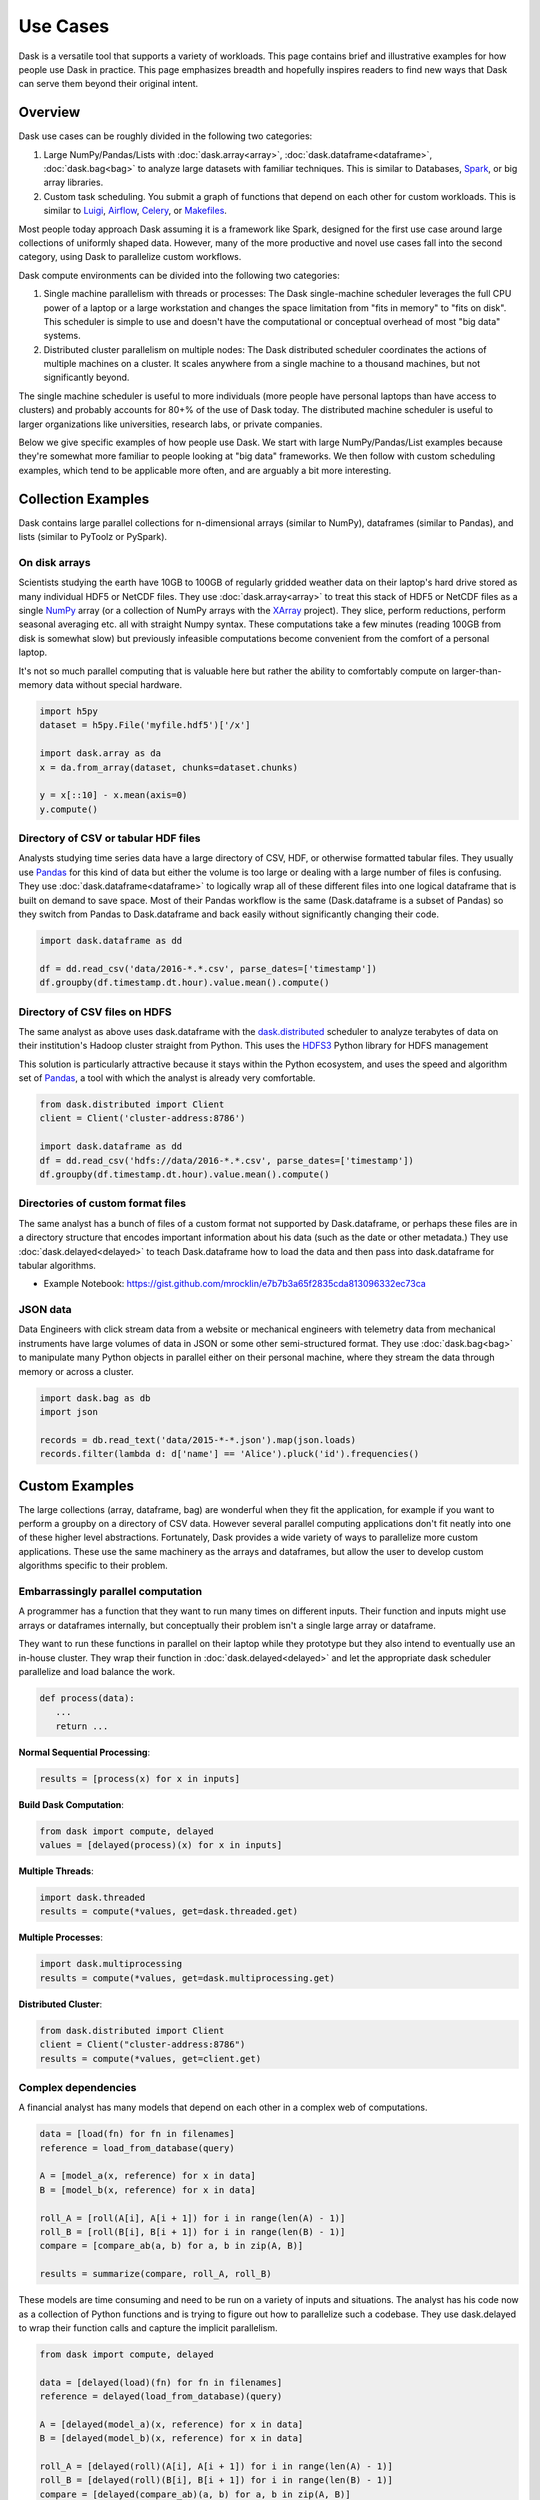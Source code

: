 Use Cases
=========

Dask is a versatile tool that supports a variety of workloads.  This page
contains brief and illustrative examples for how people use Dask in practice.
This page emphasizes breadth and hopefully inspires readers to find new ways
that Dask can serve them beyond their original intent.

Overview
--------

Dask use cases can be roughly divided in the following two categories:

1.  Large NumPy/Pandas/Lists with :doc:`dask.array<array>`,
    :doc:`dask.dataframe<dataframe>`, :doc:`dask.bag<bag>` to analyze large
    datasets with familiar techniques.  This is similar to Databases, Spark_,
    or big array libraries.
2.  Custom task scheduling.  You submit a graph of functions that depend on
    each other for custom workloads.  This is similar to Luigi_, Airflow_,
    Celery_, or Makefiles_.

Most people today approach Dask assuming it is a framework like Spark, designed
for the first use case around large collections of uniformly shaped  data.
However, many of the more productive and novel use cases fall into the second
category, using Dask to parallelize custom workflows.

Dask compute environments can be divided into the following two categories:

1.  Single machine parallelism with threads or processes:  The Dask
    single-machine scheduler leverages the full CPU power of a laptop or a
    large workstation and changes the space limitation from "fits in memory" to
    "fits on disk".  This scheduler is simple to use and doesn't have the
    computational or conceptual overhead of most "big data" systems.
2.  Distributed cluster parallelism on multiple nodes:  The Dask distributed
    scheduler coordinates the actions of multiple machines on a cluster.  It
    scales anywhere from a single machine to a thousand machines, but not
    significantly beyond.

The single machine scheduler is useful to more individuals (more people have
personal laptops than have access to clusters) and probably accounts for 80+% of
the use of Dask today.  The distributed machine scheduler is useful to larger
organizations like universities, research labs, or private companies.

.. _Airflow: http://airflow.incubator.apache.org/
.. _Luigi: https://luigi.readthedocs.io/en/latest/
.. _Celery: http://www.celeryproject.org/
.. _Spark: https://spark.apache.org/
.. _Makefiles: https://en.wikipedia.org/wiki/Make_(software)

Below we give specific examples of how people use Dask.  We start with large
NumPy/Pandas/List examples because they're somewhat more familiar to people
looking at "big data" frameworks.  We then follow with custom scheduling
examples, which tend to be applicable more often, and are arguably a bit more
interesting.

Collection Examples
-------------------

Dask contains large parallel collections for n-dimensional arrays (similar to
NumPy), dataframes (similar to Pandas), and lists (similar to PyToolz or
PySpark).

On disk arrays
~~~~~~~~~~~~~~

Scientists studying the earth have 10GB to 100GB of regularly gridded weather
data on their laptop's hard drive stored as many individual HDF5 or NetCDF
files.  They use :doc:`dask.array<array>` to treat this stack of HDF5 or NetCDF
files as a single NumPy_ array (or a collection of NumPy arrays with the
XArray_ project).  They slice, perform reductions, perform seasonal averaging
etc. all with straight Numpy syntax.  These computations take a few minutes
(reading 100GB from disk is somewhat slow) but previously infeasible
computations become convenient from the comfort of a personal laptop.

It's not so much parallel computing that is valuable here but rather the
ability to comfortably compute on larger-than-memory data without special
hardware.

.. code-block:: python

    import h5py
    dataset = h5py.File('myfile.hdf5')['/x']

    import dask.array as da
    x = da.from_array(dataset, chunks=dataset.chunks)

    y = x[::10] - x.mean(axis=0)
    y.compute()

.. _NumPy: http://www.numpy.org/
.. _XArray: http://xarray.pydata.org/en/stable/

Directory of CSV or tabular HDF files
~~~~~~~~~~~~~~~~~~~~~~~~~~~~~~~~~~~~~

Analysts studying time series data have a large directory of CSV, HDF, or
otherwise formatted tabular files.  They usually use Pandas_ for this kind of
data but either the volume is too large or dealing with a large number of files
is confusing.  They use :doc:`dask.dataframe<dataframe>` to logically wrap all
of these different files into one logical dataframe that is built on demand to
save space.  Most of their Pandas workflow is the same (Dask.dataframe is a
subset of Pandas) so they switch from Pandas to Dask.dataframe and back easily
without significantly changing their code.

.. code-block:: python

   import dask.dataframe as dd

   df = dd.read_csv('data/2016-*.*.csv', parse_dates=['timestamp'])
   df.groupby(df.timestamp.dt.hour).value.mean().compute()

.. _Pandas: http://pandas.pydata.org/


Directory of CSV files on HDFS
~~~~~~~~~~~~~~~~~~~~~~~~~~~~~~

The same analyst as above uses dask.dataframe with the dask.distributed_ scheduler
to analyze terabytes of data on their institution's Hadoop cluster straight
from Python.  This uses the HDFS3_ Python library for HDFS management

This solution is particularly attractive because it stays within the Python
ecosystem, and uses the speed and algorithm set of Pandas_, a tool with which
the analyst is already very comfortable.

.. code-block:: python

   from dask.distributed import Client
   client = Client('cluster-address:8786')

   import dask.dataframe as dd
   df = dd.read_csv('hdfs://data/2016-*.*.csv', parse_dates=['timestamp'])
   df.groupby(df.timestamp.dt.hour).value.mean().compute()

.. _HDFS3: https://hdfs3.readthedocs.io/en/latest/


Directories of custom format files
~~~~~~~~~~~~~~~~~~~~~~~~~~~~~~~~~~

The same analyst has a bunch of files of a custom format not supported by
Dask.dataframe, or perhaps these files are in a directory structure that
encodes important information about his data (such as the date or other
metadata.)  They use :doc:`dask.delayed<delayed>` to teach Dask.dataframe how
to load the data and then pass into dask.dataframe for tabular algorithms.

* Example Notebook: https://gist.github.com/mrocklin/e7b7b3a65f2835cda813096332ec73ca


JSON data
~~~~~~~~~

Data Engineers with click stream data from a website or mechanical engineers
with telemetry data from mechanical instruments have large volumes of data in
JSON or some other semi-structured format.  They use :doc:`dask.bag<bag>` to
manipulate many Python objects in parallel either on their personal machine,
where they stream the data through memory or across a cluster.

.. code-block:: python

   import dask.bag as db
   import json

   records = db.read_text('data/2015-*-*.json').map(json.loads)
   records.filter(lambda d: d['name'] == 'Alice').pluck('id').frequencies()


Custom Examples
---------------

The large collections (array, dataframe, bag) are wonderful when they fit the
application, for example if you want to perform a groupby on a directory of CSV
data.  However several parallel computing applications don't fit neatly into
one of these higher level abstractions.  Fortunately, Dask provides a wide
variety of ways to parallelize more custom applications.  These use the same
machinery as the arrays and dataframes, but allow the user to develop custom
algorithms specific to their problem.

Embarrassingly parallel computation
~~~~~~~~~~~~~~~~~~~~~~~~~~~~~~~~~~~

A programmer has a function that they want to run many times on different
inputs.  Their function and inputs might use arrays or dataframes internally,
but conceptually their problem isn't a single large array or dataframe.

They want to run these functions in parallel on their laptop while they prototype
but they also intend to eventually use an in-house cluster.  They wrap their
function in :doc:`dask.delayed<delayed>` and let the appropriate dask scheduler
parallelize and load balance the work.

.. code-block:: python

   def process(data):
      ...
      return ...

**Normal Sequential Processing**:

.. code-block:: python

   results = [process(x) for x in inputs]

**Build Dask Computation**:

.. code-block:: python

   from dask import compute, delayed
   values = [delayed(process)(x) for x in inputs]

**Multiple Threads**:

.. code-block:: python

   import dask.threaded
   results = compute(*values, get=dask.threaded.get)

**Multiple Processes**:

.. code-block:: python


   import dask.multiprocessing
   results = compute(*values, get=dask.multiprocessing.get)

**Distributed Cluster**:

.. code-block:: python


   from dask.distributed import Client
   client = Client("cluster-address:8786")
   results = compute(*values, get=client.get)


Complex dependencies
~~~~~~~~~~~~~~~~~~~~

A financial analyst has many models that depend on each other in a complex web
of computations.

.. code-block:: python

   data = [load(fn) for fn in filenames]
   reference = load_from_database(query)

   A = [model_a(x, reference) for x in data]
   B = [model_b(x, reference) for x in data]

   roll_A = [roll(A[i], A[i + 1]) for i in range(len(A) - 1)]
   roll_B = [roll(B[i], B[i + 1]) for i in range(len(B) - 1)]
   compare = [compare_ab(a, b) for a, b in zip(A, B)]

   results = summarize(compare, roll_A, roll_B)

These models are time consuming and need to be run on a variety of inputs and
situations.  The analyst has his code now as a collection of Python functions
and is trying to figure out how to parallelize such a codebase.  They use
dask.delayed to wrap their function calls and capture the implicit parallelism.

.. code-block:: python

   from dask import compute, delayed

   data = [delayed(load)(fn) for fn in filenames]
   reference = delayed(load_from_database)(query)

   A = [delayed(model_a)(x, reference) for x in data]
   B = [delayed(model_b)(x, reference) for x in data]

   roll_A = [delayed(roll)(A[i], A[i + 1]) for i in range(len(A) - 1)]
   roll_B = [delayed(roll)(B[i], B[i + 1]) for i in range(len(B) - 1)]
   compare = [delayed(compare_ab)(a, b) for a, b in zip(A, B)]

   lazy_results = delayed(summarize)(compare, roll_A, roll_B)

They then depend on the dask schedulers to run this complex web of computations
in parallel.

.. code-block:: python

    results = compute(lazy_results)

They appreciate how easy it was to transition from the experimental code to a
scalable parallel version.  This code is also easy enough for their teammates
to understand easily and extend in the future.


Algorithm developer
~~~~~~~~~~~~~~~~~~~

A graduate student in machine learning is prototyping novel parallel
algorithms.  They are in a situation much like the financial analyst above
except that they need to benchmark and profile their computation heavily under
a variety of situations and scales.  The dask profiling tools (:doc:`single
machine diagnostics<diagnostics>` and `distributed diagnostics`_) provide the
feedback they need to understand their parallel performance, including how long
each task takes, how intense communication is, and their scheduling overhead.
They scale their algorithm between 1 and 50 cores on single workstations and
then scale out to a cluster running their computation at thousands of cores.
They don't have access to an institutional cluster, so instead they use
dask-ec2_ to easily provision clusters of varying sizes.

Their algorithm is written the same in all cases, drastically reducing the
cognitive load, and letting the readers of their work experiment with their
system on their own machines, aiding reproducibility.

.. _`distributed diagnostics`: https://distributed.readthedocs.io/en/latest/web.html
.. _dask-ec2: https://distributed.readthedocs.io/en/latest/ec2.html


Scikit-Learn or Joblib User
~~~~~~~~~~~~~~~~~~~~~~~~~~~

A data scientist wants to scale their machine learning pipeline to run on their
cluster to accelerate parameter searches.  They already use the ``sklearn``
``njobs=`` parameter to accelerate their computation on their local computer
with Joblib_.  Now they wrap their ``sklearn`` code with a context manager to
parallelize the exact same code across a cluster (also available with
IPyParallel_)

.. code-block:: python

   import distributed.joblib

   with joblib.parallel_backend('distributed',
                                scheduler_host=('192.168.1.100', 8786)):
       result = GridSearchCV( ... )  # normal sklearn code

.. _IPyParallel: https://ipyparallel.readthedocs.io/en/latest/


Academic Cluster Administrator
~~~~~~~~~~~~~~~~~~~~~~~~~~~~~~

A system administrator for a university compute cluster wants to enable many
researchers to use the available cluster resources, which are currently lying
idle.  The research faculty and graduate students lack experience with job
schedulers and MPI, but are comfortable interacting with Python code through a
Jupyter notebook.

Teaching the faculty and graduate students to parallelize software has proven
time consuming.  Instead the administrator sets up dask.distributed_ on a
sandbox allocation of the cluster and broadly publishes the address of the
scheduler, pointing researchers to the `dask.distributed quickstart`_.
Utilization of the cluster climbs steadily over the next week as researchers
are more easily able to parallelize their computations without having to learn
foreign interfaces.  The administrator is happy because resources are being
used without significant hand-holding.

As utilization increases the administrator has a new problem; the shared
dask.distributed cluster is being overused.  The administrator tracks use
through Dask diagnostics to identify which users are taking most of the
resources.  They contact these users and teach them how to launch_ their own
dask.distributed clusters using the traditional job scheduler on their cluster,
making space for more new users in the sandbox allocation.

.. _`dask.distributed quickstart`: https://distributed.readthedocs.io/en/latest/quickstart.html
.. _launch: https://distributed.readthedocs.io/en/latest/setup.html


Financial Modeling Team
~~~~~~~~~~~~~~~~~~~~~~~

Similar to the case above, a team of modelers working at a financial
institution run a complex network of computational models on top of each
other.  They started using :doc:`dask.delayed<delayed>` individually, as
suggested above, but realized that they often perform highly overlapping
computations, such as always reading the same data.

Now they decide to use the same Dask cluster collaboratively to save on these
costs.  Because Dask intelligently hashes computations in a way similar to how
Git works, they find that when two people submit similar computations the
overlapping part of the computation runs only once.

Ever since working collaboratively on the same cluster they find that their
frequently running jobs run much faster, because most of the work is already
done by previous users.  When they share scripts with colleagues they find that
those repeated scripts complete immediately rather than taking several hours.

They are now able to iterate and share data as a team more effectively,
decreasing their time to result and increasing their competitive edge.

As this becomes more heavily used on the company cluster they decide to set up
an auto-scaling system.  They use their dynamic job scheduler (perhaps SGE,
LSF, Mesos, or Marathon) to run a single ``dask-scheduler`` 24/7 and then scale
up and down the number of ``dask-workers`` running on the cluster based on
computational load.  This solution ends up being more responsive (and thus more
heavily used) than their previous attempts to provide institution-wide access
to parallel computing but because it responds to load it still acts as a good
citizen in the cluster.


Streaming data engineering
~~~~~~~~~~~~~~~~~~~~~~~~~~

A data engineer responsible for watching a data feed needs to scale out a
continuous process.  They `combine dask.distributed with normal Python Queues`_ to
produce a rudimentary but effective stream processing system. Alternatively, futures can be 
streamed beween different clients using `channels`_ .

Because dask.distributed is elastic, they can scale up or scale down their
cluster resources in response to demand.

End user application development
~~~~~~~~~~~~~~~~~~~~~~~~~~
Dask and Distributed offer a 100% Python alternative to message queue based tools such as `Celery`_. 
The developer who is looking to support power users for custom plugins but also basic users who need
to run long running, pre-baked tasks can use distributed `channels`_ . This allows the distributed Client to 
live only for the duration of a web request and the task status to be retrieved later or sent over a websocket.

.. _`combine dask.distributed with normal Python Queues`: https://distributed.readthedocs.io/en/latest/queues.html
.. _`channels`: https://distributed.readthedocs.io/en/latest/channels.html
.. _`Celery`: http://www.celeryproject.org/

.. _Joblib: https://pythonhosted.org/joblib/parallel.html
.. _dask.distributed: https://distributed.readthedocs.io/en/latest/
